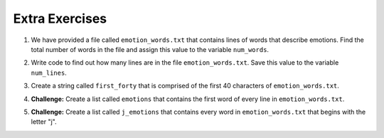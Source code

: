 ..  Copyright (C)  Brad Miller, David Ranum, Jeffrey Elkner, Peter Wentworth, Allen B. Downey, Chris
    Meyers, and Dario Mitchell.  Permission is granted to copy, distribute
    and/or modify this document under the terms of the GNU Free Documentation
    License, Version 1.3 or any later version published by the Free Software
    Foundation; with Invariant Sections being Forward, Prefaces, and
    Contributor List, no Front-Cover Texts, and no Back-Cover Texts.  A copy of
    the license is included in the section entitled "GNU Free Documentation
    License".

Extra Exercises
===============

.. datafile:: emotion_words.txt
   :hide: 

   Sad upset blue down melancholy somber bitter troubled
   Angry mad enraged irate irritable wrathful outraged infuriated
   Happy cheerful content elated joyous delighted lively glad
   Confused disoriented puzzled perplexed dazed befuddled
   Excited eager thrilled delighted
   Scared afraid fearful panicked terrified petrified startled
   Nervous anxious jittery jumpy tense uneasy apprehensive



1. We have provided a file called ``emotion_words.txt`` that contains lines of words that describe emotions. Find the total number of words in the file and assign this value to the variable ``num_words``. 

.. activecode:: ee_files_01
   :tags: Files/intro-WorkingwithDataFiles.rst, Files/Iteratingoverlinesinafile.rst

   =====

   from unittest.gui import TestCaseGui

   class myTests(TestCaseGui):

      def testOne(self):
         self.assertEqual(num_words, 48, "Testing that num_words was assigned to the correct value.")

   myTests().main()


2. Write code to find out how many lines are in the file ``emotion_words.txt``. Save this value to the variable ``num_lines``. 

.. activecode:: ee_files_02
   :tags: Files/intro-WorkingwithDataFiles.rst, Files/Iteratingoverlinesinafile.rst

   =====

   from unittest.gui import TestCaseGui

   class myTests(TestCaseGui):

      def testOne(self):
         self.assertEqual(num_lines, 7, "Testing that num_lines was assigned to the correct value.")

   myTests().main() 


3. Create a string called ``first_forty`` that is comprised of the first 40 characters of ``emotion_words.txt``. 

.. activecode:: ee_files_03 
   :tags: Files/intro-WorkingwithDataFiles.rst 

   =====

   from unittest.gui import TestCaseGui

   class myTests(TestCaseGui):

      def testOne(self):
         self.assertEqual(first_forty, 'Sad upset blue down melancholy somber bit', "Testing that first_forty was created correctly.")
   myTests().main()    


4. **Challenge:** Create a list called ``emotions`` that contains the first word of every line in ``emotion_words.txt``. 

.. activecode:: ee_files_04
   :tags: Files/intro-WorkingwithDataFiles.rst, Files/Iteratingoverlinesinafile.rst

   =====

   from unittest.gui import TestCaseGui

   class myTests(TestCaseGui):

      def testOne(self):
         self.assertEqual(emotions, ['Sad', 'Angry', 'Happy', 'Confused', 'Excited', 'Scared', 'Nervous'], "Testing that emotions was created correctly.")

   myTests().main() 


5. **Challenge:** Create a list called ``j_emotions`` that contains every word in ``emotion_words.txt`` that begins with the letter "j". 

.. activecode:: ee_files_05
   :tags: Files/intro-WorkingwithDataFiles.rst, 

   =====

   from unittest.gui import TestCaseGui

   class myTests(TestCaseGui):

      def testOne(self):
         self.assertEqual(j_emotions, ['joyous', 'jittery', 'jumpy'], "Testing that j_emotions was created correctly.")

   myTests().main() 





